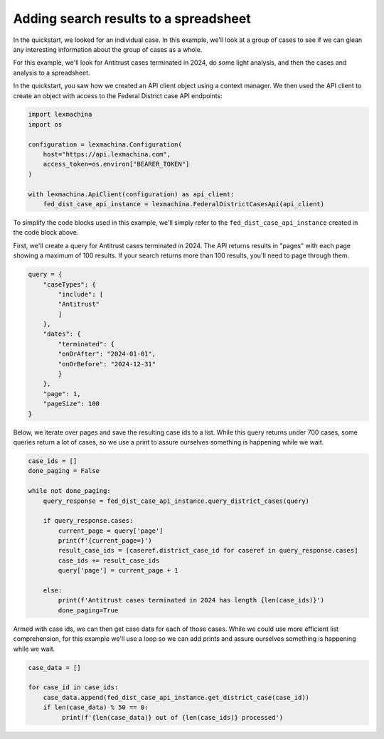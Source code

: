 Adding search results to a spreadsheet
======================================


In the quickstart, we looked for an individual case. In this example, we'll look at a group of cases to see if we can glean any interesting information about the group of cases as a whole.


For this example, we'll look for Antitrust cases terminated in 2024, do some light analysis, and then the cases and analysis to a spreadsheet.


In the quickstart, you saw how we created an API client object using a context manager. We then used the API client to create an object with access to the Federal District case API endpoints:

.. code-block:: python

    import lexmachina
    import os

    configuration = lexmachina.Configuration(
        host="https://api.lexmachina.com",
        access_token=os.environ["BEARER_TOKEN"]
    )

    with lexmachina.ApiClient(configuration) as api_client:
        fed_dist_case_api_instance = lexmachina.FederalDistrictCasesApi(api_client)


To simplify the code blocks used in this example, we'll simply refer to the ``fed_dist_case_api_instance`` created in the code block above.


First, we'll create a query for Antitrust cases terminated in 2024. The API returns results in "pages" with each page showing a maximum of 100 results. If your search returns more than 100 results, you'll need to page through them.

.. code-block:: python

    query = {
        "caseTypes": {
            "include": [
            "Antitrust"
            ]
        },
        "dates": {
            "terminated": {
            "onOrAfter": "2024-01-01",
            "onOrBefore": "2024-12-31"
            }
        },
        "page": 1,
        "pageSize": 100
    }


Below, we iterate over pages and save the resulting case ids to a list. While this query returns under 700 cases, some queries return a lot of cases, so we use a print to assure ourselves something is happening while we wait.


.. code-block:: python

    case_ids = []
    done_paging = False
    
    while not done_paging:
        query_response = fed_dist_case_api_instance.query_district_cases(query)
    
        if query_response.cases:
            current_page = query['page']
            print(f'{current_page=}')
            result_case_ids = [caseref.district_case_id for caseref in query_response.cases]
            case_ids += result_case_ids
            query['page'] = current_page + 1
    
        else:
            print(f'Antitrust cases terminated in 2024 has length {len(case_ids)}')
            done_paging=True


Armed with case ids, we can then get case data for each of those cases. While we could use more efficient list comprehension, for this example we'll use a loop so we can add prints and assure ourselves something is happening while we wait.


.. code-block:: python

    case_data = []

    for case_id in case_ids:
        case_data.append(fed_dist_case_api_instance.get_district_case(case_id))
        if len(case_data) % 50 == 0:
             print(f'{len(case_data)} out of {len(case_ids)} processed')

















